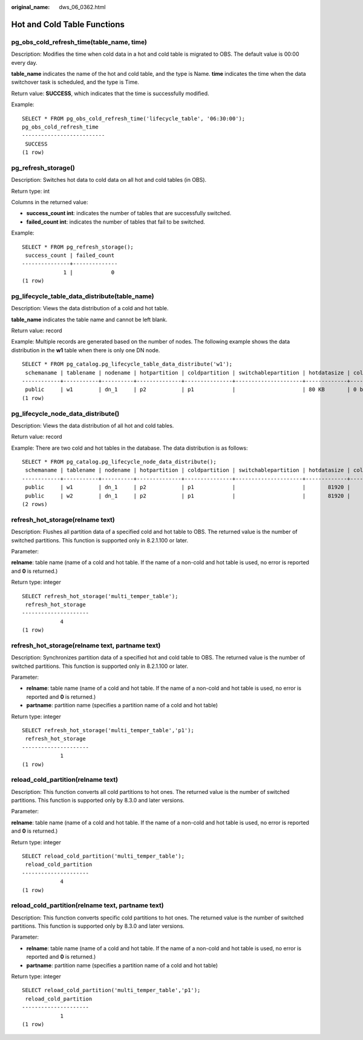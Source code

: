 :original_name: dws_06_0362.html

.. _dws_06_0362:

Hot and Cold Table Functions
============================

pg_obs_cold_refresh_time(table_name, time)
------------------------------------------

Description: Modifies the time when cold data in a hot and cold table is migrated to OBS. The default value is 00:00 every day.

**table_name** indicates the name of the hot and cold table, and the type is Name. **time** indicates the time when the data switchover task is scheduled, and the type is Time.

Return value: **SUCCESS**, which indicates that the time is successfully modified.

Example:

::

   SELECT * FROM pg_obs_cold_refresh_time('lifecycle_table', '06:30:00');
   pg_obs_cold_refresh_time
   --------------------------
    SUCCESS
   (1 row)

pg_refresh_storage()
--------------------

Description: Switches hot data to cold data on all hot and cold tables (in OBS).

Return type: int

Columns in the returned value:

-  **success_count int**: indicates the number of tables that are successfully switched.
-  **failed_count int**: indicates the number of tables that fail to be switched.

Example:

::

   SELECT * FROM pg_refresh_storage();
    success_count | failed_count
   ---------------+--------------
                1 |            0
   (1 row)

pg_lifecycle_table_data_distribute(table_name)
----------------------------------------------

Description: Views the data distribution of a cold and hot table.

**table_name** indicates the table name and cannot be left blank.

Return value: record

Example: Multiple records are generated based on the number of nodes. The following example shows the data distribution in the **w1** table when there is only one DN node.

::

   SELECT * FROM pg_catalog.pg_lifecycle_table_data_distribute('w1');
    schemaname | tablename | nodename | hotpartition | coldpartition | switchablepartition | hotdatasize | colddatasize | switchabledatasize
   ------------+-----------+----------+--------------+---------------+---------------------+-------------+--------------+--------------------
    public     | w1        | dn_1     | p2           | p1            |                     | 80 KB       | 0 bytes      | 0 bytes
   (1 row)

pg_lifecycle_node_data_distribute()
-----------------------------------

Description: Views the data distribution of all hot and cold tables.

Return value: record

Example: There are two cold and hot tables in the database. The data distribution is as follows:

::

   SELECT * FROM pg_catalog.pg_lifecycle_node_data_distribute();
    schemaname | tablename | nodename | hotpartition | coldpartition | switchablepartition | hotdatasize | colddatasize | switchabledatasize
   ------------+-----------+----------+--------------+---------------+---------------------+-------------+--------------+--------------------
    public     | w1        | dn_1     | p2           | p1            |                     |       81920 |            0 |                  0
    public     | w2        | dn_1     | p2           | p1            |                     |       81920 |            0 |                  0
   (2 rows)

refresh_hot_storage(relname text)
---------------------------------

Description: Flushes all partition data of a specified cold and hot table to OBS. The returned value is the number of switched partitions. This function is supported only in 8.2.1.100 or later.

Parameter:

**relname**: table name (name of a cold and hot table. If the name of a non-cold and hot table is used, no error is reported and **0** is returned.)

Return type: integer

::

   SELECT refresh_hot_storage('multi_temper_table');
    refresh_hot_storage
   ---------------------
               4
   (1 row)

refresh_hot_storage(relname text, partname text)
------------------------------------------------

Description: Synchronizes partition data of a specified hot and cold table to OBS. The returned value is the number of switched partitions. This function is supported only in 8.2.1.100 or later.

Parameter:

-  **relname**: table name (name of a cold and hot table. If the name of a non-cold and hot table is used, no error is reported and **0** is returned.)
-  **partname**: partition name (specifies a partition name of a cold and hot table)

Return type: integer

::

   SELECT refresh_hot_storage('multi_temper_table','p1');
    refresh_hot_storage
   ---------------------
               1
   (1 row)

reload_cold_partition(relname text)
-----------------------------------

Description: This function converts all cold partitions to hot ones. The returned value is the number of switched partitions. This function is supported only by 8.3.0 and later versions.

Parameter:

**relname**: table name (name of a cold and hot table. If the name of a non-cold and hot table is used, no error is reported and **0** is returned.)

Return type: integer

::

   SELECT reload_cold_partition('multi_temper_table');
    reload_cold_partition
   ---------------------
               4
   (1 row)

reload_cold_partition(relname text, partname text)
--------------------------------------------------

Description: This function converts specific cold partitions to hot ones. The returned value is the number of switched partitions. This function is supported only by 8.3.0 and later versions.

Parameter:

-  **relname**: table name (name of a cold and hot table. If the name of a non-cold and hot table is used, no error is reported and **0** is returned.)
-  **partname**: partition name (specifies a partition name of a cold and hot table)

Return type: integer

::

   SELECT reload_cold_partition('multi_temper_table','p1');
    reload_cold_partition
   ---------------------
               1
   (1 row)
